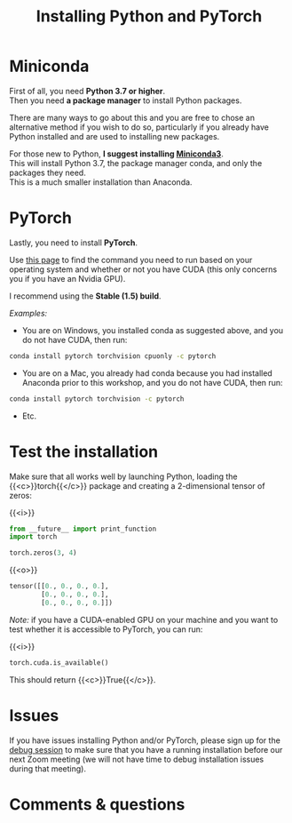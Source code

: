 #+title: Installing Python and PyTorch
#+description: Practice
#+colordes: #dc7309
#+slug: pt-04-install
#+weight: 4

* Miniconda

First of all, you need *Python 3.7 or higher*.\\
Then you need *a package manager* to install Python packages.

There are many ways to go about this and you are free to chose an alternative method if you wish to do so, particularly if you already have Python installed and are used to installing new packages.

For those new to Python, *I suggest installing [[https://docs.conda.io/en/latest/miniconda.html][Miniconda3]]*.\\
This will install Python 3.7, the package manager conda, and only the packages they need.\\
This is a much smaller installation than Anaconda.

* PyTorch

Lastly, you need to install *PyTorch*.

Use [[https://pytorch.org/get-started/locally/][this page]] to find the command you need to run based on your operating system and whether or not you have CUDA (this only concerns you if you have an Nvidia GPU).

I recommend using the *Stable (1.5) build*.

/Examples:/

- You are on Windows, you installed conda as suggested above, and you do not have CUDA, then run:

#+BEGIN_src sh
conda install pytorch torchvision cpuonly -c pytorch
#+END_src

- You are on a Mac, you already had conda because you had installed Anaconda prior to this workshop, and you do not have CUDA, then run:

#+BEGIN_src sh
conda install pytorch torchvision -c pytorch
#+END_src

- Etc.

* Test the installation

Make sure that all works well by launching Python, loading the {{<c>}}torch{{</c>}} package and creating a 2-dimensional tensor of zeros:

{{<i>}}
#+BEGIN_src python
from __future__ import print_function
import torch

torch.zeros(3, 4)
#+END_src

{{<o>}}
#+BEGIN_src python
tensor([[0., 0., 0., 0.],
        [0., 0., 0., 0.],
        [0., 0., 0., 0.]])
#+END_src

/Note:/ if you have a CUDA-enabled GPU on your machine and you want to test whether it is accessible to PyTorch, you can run:

{{<i>}}
#+BEGIN_src python
torch.cuda.is_available()
#+END_src

This should return {{<c>}}True{{</c>}}.

* Issues

If you have issues installing Python and/or PyTorch, please sign up for the [[https://westgrid-ml.netlify.app/school/pt-05-debug.html][debug session]] to make sure that you have a running installation before our next Zoom meeting (we will not have time to debug installation issues during that meeting).

* Comments & questions
